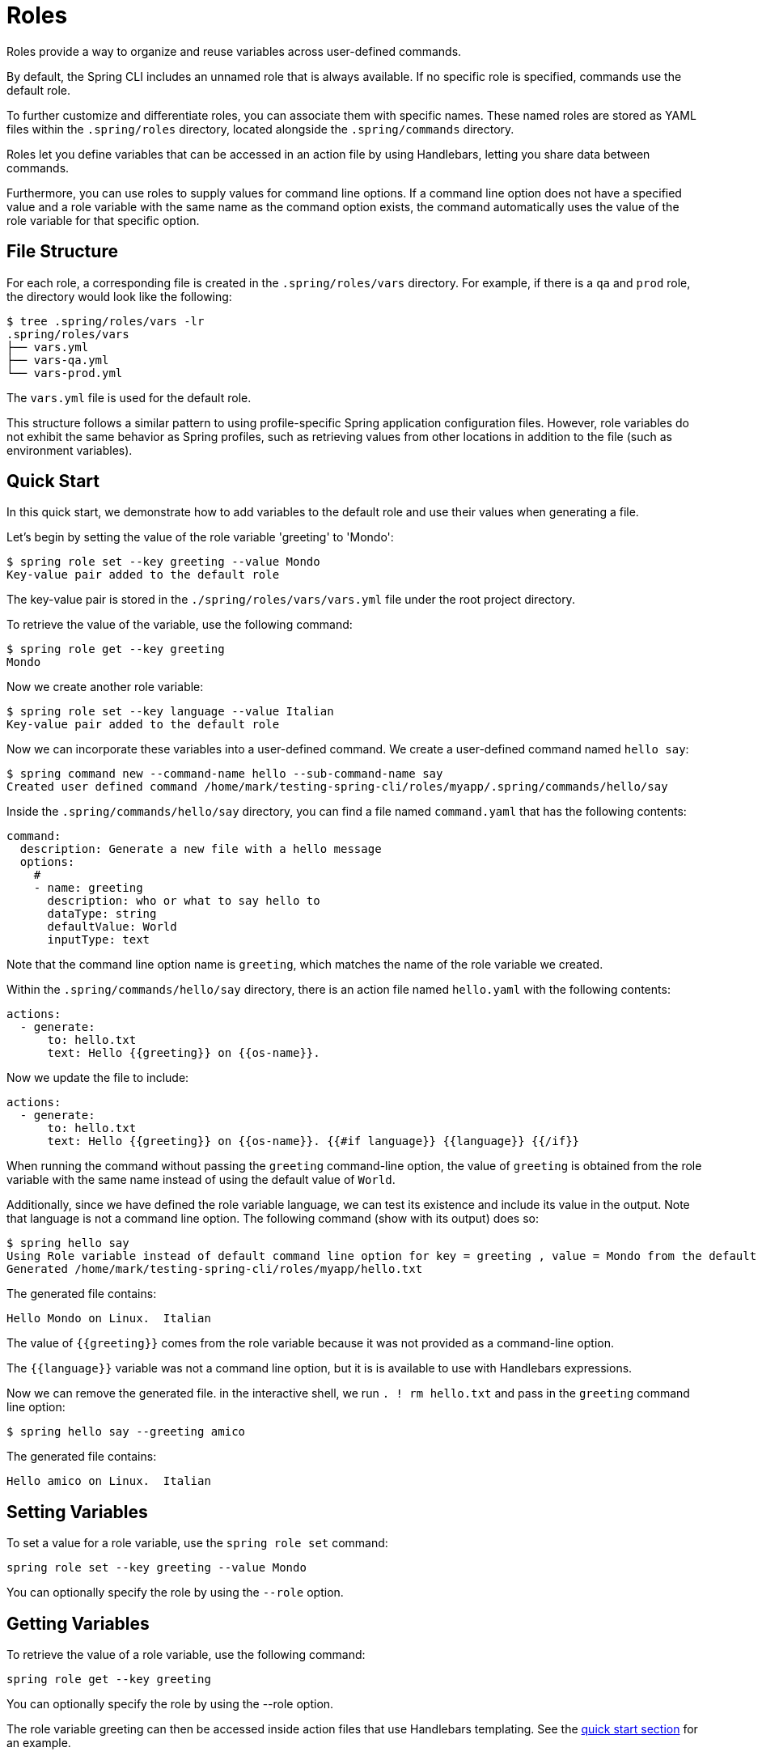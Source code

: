 = Roles

Roles provide a way to organize and reuse variables across user-defined commands.

By default, the Spring CLI includes an unnamed role that is always available. If no specific role is specified, commands use the default role.

To further customize and differentiate roles, you can associate them with specific names. These named roles are stored as YAML files within the `.spring/roles` directory, located alongside the `.spring/commands` directory.

Roles let you define variables that can be accessed in an action file by using Handlebars, letting you share data between commands.

Furthermore, you can use roles to supply values for command line options. If a command line option does not have a specified value and a role variable with the same name as the command option exists, the command automatically uses the value of the role variable for that specific option.

== File Structure

For each role, a corresponding file is created in the `.spring/roles/vars` directory.
For example, if there is a `qa` and `prod` role, the directory would look like the following:

[source,bash]
----
$ tree .spring/roles/vars -lr
.spring/roles/vars
├── vars.yml
├── vars-qa.yml
└── vars-prod.yml
----

The `vars.yml` file is used for the default role.

This structure follows a similar pattern to using profile-specific Spring application configuration files.
However, role variables do not exhibit the same behavior as Spring profiles, such as retrieving values from other locations in addition to the file (such as environment variables).

[[roles-guide-quick-start]]
== Quick Start

In this quick start, we demonstrate how to add variables to the default role and use their values when generating a file.

Let's begin by setting the value of the role variable 'greeting' to 'Mondo':

[source,bash]
----
$ spring role set --key greeting --value Mondo
Key-value pair added to the default role
----

The key-value pair is stored in the `./spring/roles/vars/vars.yml` file under the root project directory.

To retrieve the value of the variable, use the following command:

[source,bash]
----
$ spring role get --key greeting
Mondo
----

Now we create another role variable:

[source,bash]
----
$ spring role set --key language --value Italian
Key-value pair added to the default role
----

Now we can incorporate these variables into a user-defined command.
We create a user-defined command named  `hello say`:

[source,bash]
----
$ spring command new --command-name hello --sub-command-name say
Created user defined command /home/mark/testing-spring-cli/roles/myapp/.spring/commands/hello/say
----

Inside the `.spring/commands/hello/say` directory, you can find a file named `command.yaml` that has the following contents:

[source,yaml]
----
command:
  description: Generate a new file with a hello message
  options:
    #
    - name: greeting
      description: who or what to say hello to
      dataType: string
      defaultValue: World
      inputType: text
----

Note that the command line option name is `greeting`, which matches the name of the role variable we created.

Within the `.spring/commands/hello/say` directory, there is an action file named `hello.yaml` with the following contents:

[source,yaml]
----
actions:
  - generate:
      to: hello.txt
      text: Hello {{greeting}} on {{os-name}}.
----

Now we update the file to include:

[source,yaml]
----
actions:
  - generate:
      to: hello.txt
      text: Hello {{greeting}} on {{os-name}}. {{#if language}} {{language}} {{/if}}

----

When running the command without passing the `greeting` command-line option, the value of `greeting` is obtained from the role variable with the same name instead of using the default value of `World`.

Additionally, since we have defined the role variable language, we can test its existence and include its value in the output. Note that language is not a command line option.
The following command (show with its output) does so:

[source,bash]
----
$ spring hello say
Using Role variable instead of default command line option for key = greeting , value = Mondo from the default role
Generated /home/mark/testing-spring-cli/roles/myapp/hello.txt
----

The generated file contains:

[source]
----
Hello Mondo on Linux.  Italian
----

The value of `{{greeting}}` comes from the role variable because it was not provided as a command-line option.

The `{{language}}` variable was not a command line option, but it is is available to use with Handlebars expressions.

Now we can remove the generated file. in the interactive shell, we run `. ! rm hello.txt` and pass in the `greeting` command line option:

[source,bash]
----
$ spring hello say --greeting amico
----

The generated file contains:

[source]
----
Hello amico on Linux.  Italian
----

== Setting Variables

To set a value for a role variable, use the `spring role set` command:

[source]
----
spring role set --key greeting --value Mondo
----

You can optionally specify the role by using the `--role` option.

== Getting Variables

To retrieve the value of a role variable, use the following command:

[source]
----
spring role get --key greeting
----

You can optionally specify the role by using the --role option.

The role variable greeting can then be accessed inside action files that use Handlebars templating. See the <<roles-guide-quick-start,quick start section>> for an example.

The role variable is also used to match against user-defined command option names. If a value is not explicitly provided as a command-line option, the value of the role variable is used.

You can also use the special command, `. !`, to view the full contents of the file that contains role variables when you are in the interactive shell:

[source]
----
spring:>. ! cat .spring/roles/vars/vars.yml
greeting: mondo
----

== Adding a Role

To add a role, use the following command:

[source]
----
spring role add qa
----

This command creates a role named `qa`.

A file named  `./spring/roles/vars/vars-qa.yml` is created under the root project directory.

== Listing Roles

To list the available roles, use the following command:

[source]
----
spring role list
----

This command displays the list of roles:

[source]
----
┌────┐
│Name│
├────┤
│qa  │
└────┘
----

== Removing a Role

To remove a role, use the following command:

[source]
----
spring role remove qa
----

This command removes the role named `qa`.
